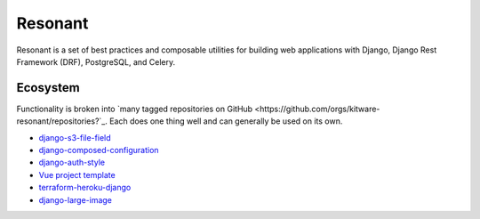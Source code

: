 Resonant
========

Resonant is a set of best practices and composable utilities for building web
applications with Django, Django Rest Framework (DRF), PostgreSQL, and Celery.


Ecosystem
---------

Functionality is broken into `many tagged repositories on GitHub <https://github.com/orgs/kitware-resonant/repositories?`_.
Each does one thing well and can generally be used on its own.

* `django-s3-file-field <https://github.com/kitware-resonant/django-s3-file-field>`_
* `django-composed-configuration <https://github.com/kitware-resonant/django-composed-configuration>`_
* `django-auth-style <https://github.com/kitware-resonant/django-auth-style>`_
* `Vue project template <https://github.com/girder/vue-project-template>`_
* `terraform-heroku-django <https://github.com/girder/terraform-heroku-django>`_
* `django-large-image <https://github.com/girder/django-large-image>`_
